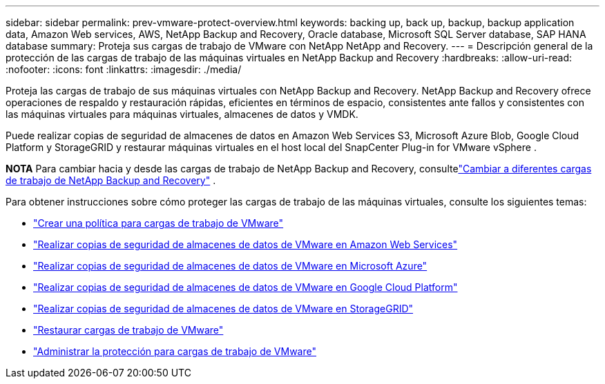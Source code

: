 ---
sidebar: sidebar 
permalink: prev-vmware-protect-overview.html 
keywords: backing up, back up, backup, backup application data, Amazon Web services, AWS, NetApp Backup and Recovery, Oracle database, Microsoft SQL Server database, SAP HANA database 
summary: Proteja sus cargas de trabajo de VMware con NetApp NetApp and Recovery. 
---
= Descripción general de la protección de las cargas de trabajo de las máquinas virtuales en NetApp Backup and Recovery
:hardbreaks:
:allow-uri-read: 
:nofooter: 
:icons: font
:linkattrs: 
:imagesdir: ./media/


[role="lead"]
Proteja las cargas de trabajo de sus máquinas virtuales con NetApp Backup and Recovery.  NetApp Backup and Recovery ofrece operaciones de respaldo y restauración rápidas, eficientes en términos de espacio, consistentes ante fallos y consistentes con las máquinas virtuales para máquinas virtuales, almacenes de datos y VMDK.

Puede realizar copias de seguridad de almacenes de datos en Amazon Web Services S3, Microsoft Azure Blob, Google Cloud Platform y StorageGRID y restaurar máquinas virtuales en el host local del SnapCenter Plug-in for VMware vSphere .

[]
====
*NOTA* Para cambiar hacia y desde las cargas de trabajo de NetApp Backup and Recovery, consultelink:br-start-switch-ui.html["Cambiar a diferentes cargas de trabajo de NetApp Backup and Recovery"] .

====
Para obtener instrucciones sobre cómo proteger las cargas de trabajo de las máquinas virtuales, consulte los siguientes temas:

* link:prev-vmware-policy-create.html["Crear una política para cargas de trabajo de VMware"]
* link:prev-vmware-backup-aws.html["Realizar copias de seguridad de almacenes de datos de VMware en Amazon Web Services"]
* link:prev-vmware-backup-azure.html["Realizar copias de seguridad de almacenes de datos de VMware en Microsoft Azure"]
* link:prev-vmware-backup-gcp.html["Realizar copias de seguridad de almacenes de datos de VMware en Google Cloud Platform"]
* link:prev-vmware-backup-storagegrid.html["Realizar copias de seguridad de almacenes de datos de VMware en StorageGRID"]
* link:prev-vmware-restore.html["Restaurar cargas de trabajo de VMware"]
* link:prev-vmware-manage.html["Administrar la protección para cargas de trabajo de VMware"]

